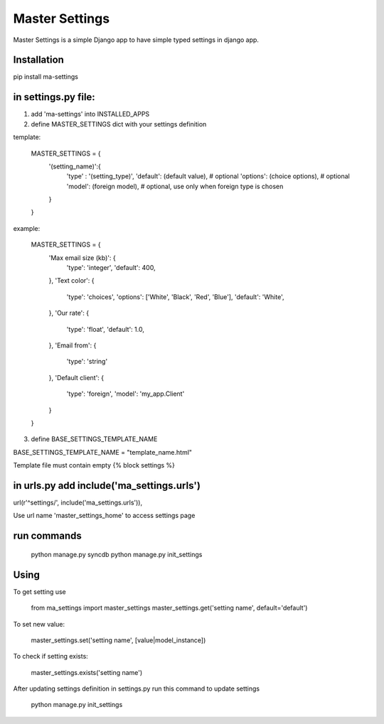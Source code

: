 ===============
Master Settings
===============

Master Settings is a simple Django app to have simple typed settings in django app.


Installation
------------

pip install ma-settings

in settings.py file:
--------------------

1. add 'ma-settings' into INSTALLED_APPS

2. define MASTER_SETTINGS dict with your settings definition

template:

    MASTER_SETTINGS = {
        '(setting_name)':{
            'type' : '(setting_type)',
            'default': (default value), # optional
            'options': (choice options), # optional
            'model': (foreign model), # optional, use only when foreign type is chosen
        }
    }

example:

    MASTER_SETTINGS = {
        'Max email size (kb)': {
            'type': 'integer',
            'default': 400,
        },
        'Text color': {
            'type': 'choices',
            'options': ['White', 'Black', 'Red', 'Blue'],
            'default': 'White',
        },
        'Our rate': {
            'type': 'float',
            'default': 1.0,
        },
        'Email from': {
            'type': 'string'
        },
        'Default client': {
            'type': 'foreign',
            'model': 'my_app.Client'
        }
    }

3. define BASE_SETTINGS_TEMPLATE_NAME

BASE_SETTINGS_TEMPLATE_NAME = "template_name.html"

Template file must contain empty {% block settings %}


in urls.py add include('ma_settings.urls')
------------------------------------------

url(r'^settings/', include('ma_settings.urls')),

Use url name 'master_settings_home' to access settings page

run commands
------------

    python manage.py syncdb
    python manage.py init_settings



Using
-----

To get setting use

     from ma_settings import master_settings
     master_settings.get('setting name', default='default')

To set new value:

    master_settings.set('setting name', [value|model_instance])

To check if setting exists:

    master_settings.exists('setting name')

After updating settings definition in settings.py run this command to update settings

     python manage.py init_settings
